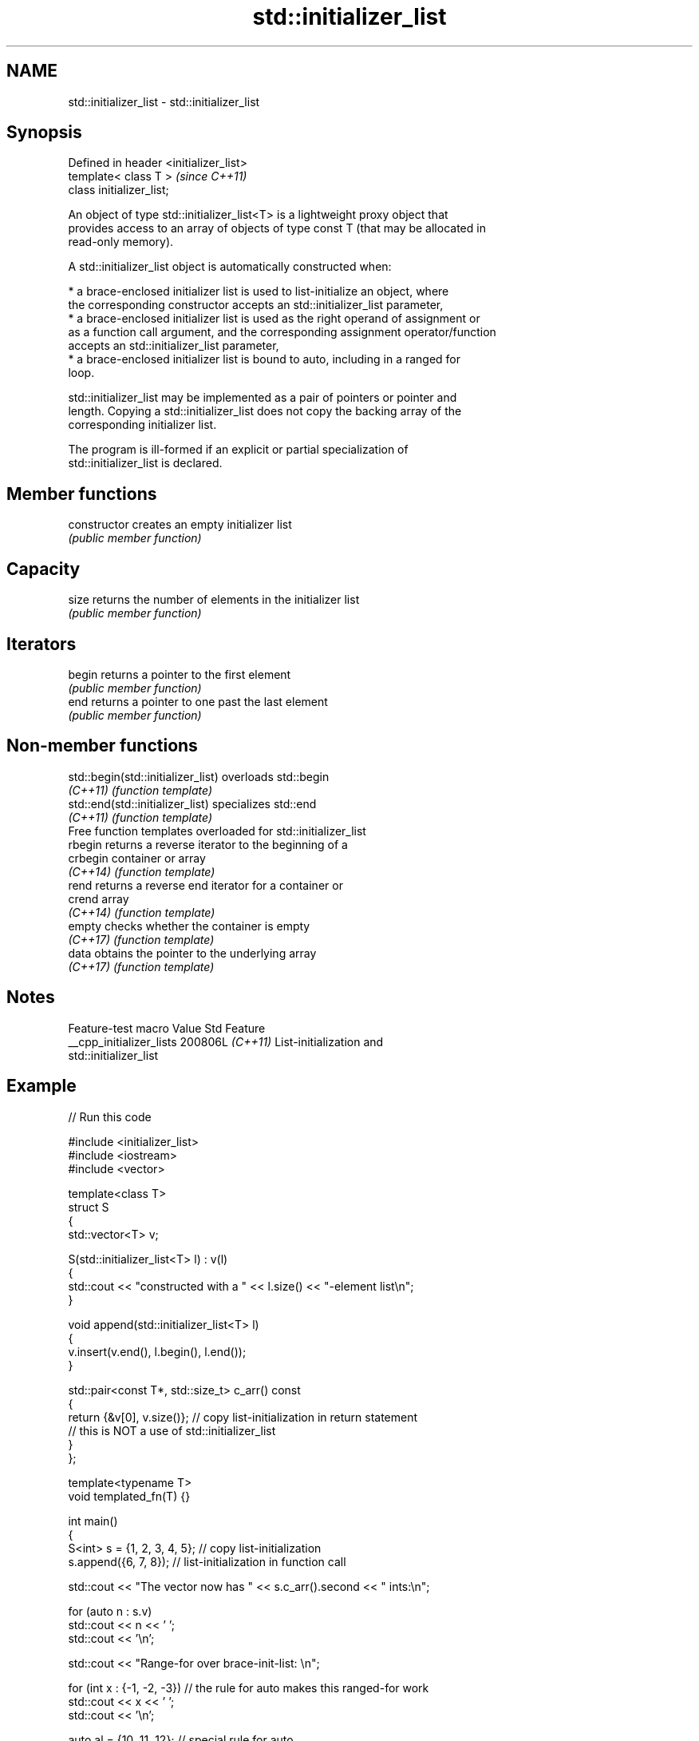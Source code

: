 .TH std::initializer_list 3 "2024.06.10" "http://cppreference.com" "C++ Standard Libary"
.SH NAME
std::initializer_list \- std::initializer_list

.SH Synopsis
   Defined in header <initializer_list>
   template< class T >                   \fI(since C++11)\fP
   class initializer_list;

   An object of type std::initializer_list<T> is a lightweight proxy object that
   provides access to an array of objects of type const T (that may be allocated in
   read-only memory).

   A std::initializer_list object is automatically constructed when:

     * a brace-enclosed initializer list is used to list-initialize an object, where
       the corresponding constructor accepts an std::initializer_list parameter,
     * a brace-enclosed initializer list is used as the right operand of assignment or
       as a function call argument, and the corresponding assignment operator/function
       accepts an std::initializer_list parameter,
     * a brace-enclosed initializer list is bound to auto, including in a ranged for
       loop.

   std::initializer_list may be implemented as a pair of pointers or pointer and
   length. Copying a std::initializer_list does not copy the backing array of the
   corresponding initializer list.

   The program is ill-formed if an explicit or partial specialization of
   std::initializer_list is declared.

.SH Member functions

   constructor   creates an empty initializer list
                 \fI(public member function)\fP
.SH Capacity
   size          returns the number of elements in the initializer list
                 \fI(public member function)\fP
.SH Iterators
   begin         returns a pointer to the first element
                 \fI(public member function)\fP
   end           returns a pointer to one past the last element
                 \fI(public member function)\fP

.SH Non-member functions

   std::begin(std::initializer_list) overloads std::begin
   \fI(C++11)\fP                           \fI(function template)\fP
   std::end(std::initializer_list)   specializes std::end
   \fI(C++11)\fP                           \fI(function template)\fP
         Free function templates overloaded for std::initializer_list
   rbegin                            returns a reverse iterator to the beginning of a
   crbegin                           container or array
   \fI(C++14)\fP                           \fI(function template)\fP
   rend                              returns a reverse end iterator for a container or
   crend                             array
   \fI(C++14)\fP                           \fI(function template)\fP
   empty                             checks whether the container is empty
   \fI(C++17)\fP                           \fI(function template)\fP
   data                              obtains the pointer to the underlying array
   \fI(C++17)\fP                           \fI(function template)\fP

.SH Notes

     Feature-test macro     Value    Std                     Feature
   __cpp_initializer_lists 200806L \fI(C++11)\fP List-initialization and
                                           std::initializer_list

.SH Example


// Run this code

 #include <initializer_list>
 #include <iostream>
 #include <vector>

 template<class T>
 struct S
 {
     std::vector<T> v;

     S(std::initializer_list<T> l) : v(l)
     {
          std::cout << "constructed with a " << l.size() << "-element list\\n";
     }

     void append(std::initializer_list<T> l)
     {
         v.insert(v.end(), l.begin(), l.end());
     }

     std::pair<const T*, std::size_t> c_arr() const
     {
         return {&v[0], v.size()}; // copy list-initialization in return statement
                                   // this is NOT a use of std::initializer_list
     }
 };

 template<typename T>
 void templated_fn(T) {}

 int main()
 {
     S<int> s = {1, 2, 3, 4, 5}; // copy list-initialization
     s.append({6, 7, 8});        // list-initialization in function call

     std::cout << "The vector now has " << s.c_arr().second << " ints:\\n";

     for (auto n : s.v)
         std::cout << n << ' ';
     std::cout << '\\n';

     std::cout << "Range-for over brace-init-list: \\n";

     for (int x : {-1, -2, -3}) // the rule for auto makes this ranged-for work
         std::cout << x << ' ';
     std::cout << '\\n';

     auto al = {10, 11, 12}; // special rule for auto

     std::cout << "The list bound to auto has size() = " << al.size() << '\\n';

 //  templated_fn({1, 2, 3}); // compiler error! "{1, 2, 3}" is not an expression,
                              // it has no type, and so T cannot be deduced
     templated_fn<std::initializer_list<int>>({1, 2, 3}); // OK
     templated_fn<std::vector<int>>({1, 2, 3});           // also OK
 }

.SH Output:

 constructed with a 5-element list
 The vector now has 8 ints:
 1 2 3 4 5 6 7 8
 Range-for over brace-init-list:
 -1 -2 -3
 The list bound to auto has size() = 3

   Defect reports

   The following behavior-changing defect reports were applied retroactively to
   previously published C++ standards.

      DR    Applied to           Behavior as published              Correct behavior
                       std::initializer_list could have explicit the program is
   LWG 2129 C++11      specializations or partial                ill-formed in this
                       specializations                           case

.SH See also

   span              a non-owning view over a contiguous sequence of objects
   (C++20)           \fI(class template)\fP
   basic_string_view read-only string view
   \fI(C++17)\fP           \fI(class template)\fP
